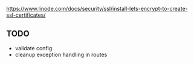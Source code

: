 https://www.linode.com/docs/security/ssl/install-lets-encrypt-to-create-ssl-certificates/

** TODO

- validate config
- cleanup exception handling in routes
